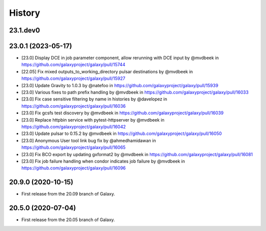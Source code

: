 History
-------

.. to_doc

---------------------
23.1.dev0
---------------------



---------------------
23.0.1 (2023-05-17)
---------------------

* [23.0] Display DCE in job parameter component, allow rerunning with DCE input by @mvdbeek in https://github.com/galaxyproject/galaxy/pull/15744
* [22.05] Fix mixed outputs_to_working_directory pulsar destinations by @mvdbeek in https://github.com/galaxyproject/galaxy/pull/15927
* [23.0] Update Gravity to 1.0.3 by @natefoo in https://github.com/galaxyproject/galaxy/pull/15939
* [23.0] Various fixes to path prefix handling by @mvdbeek in https://github.com/galaxyproject/galaxy/pull/16033
* [23.0] Fix case sensitive filtering by name in histories by @davelopez in https://github.com/galaxyproject/galaxy/pull/16036
* [23.0] Fix gcsfs test discovery by @mvdbeek in https://github.com/galaxyproject/galaxy/pull/16039
* [23.0] Replace httpbin service with pytest-httpserver by @mvdbeek in https://github.com/galaxyproject/galaxy/pull/16042
* [23.0] Update pulsar to 0.15.2 by @mvdbeek in https://github.com/galaxyproject/galaxy/pull/16050
* [23.0] Anonymous User tool link bug fix by @ahmedhamidawan in https://github.com/galaxyproject/galaxy/pull/16065
* [23.0] Fix BCO export by updating gxformat2 by @mvdbeek in https://github.com/galaxyproject/galaxy/pull/16081
* [23.0] Fix job failure handling when condor indicates job failure by @mvdbeek in https://github.com/galaxyproject/galaxy/pull/16096

---------------------
20.9.0 (2020-10-15)
---------------------

* First release from the 20.09 branch of Galaxy.

---------------------
20.5.0 (2020-07-04)
---------------------

* First release from the 20.05 branch of Galaxy.
